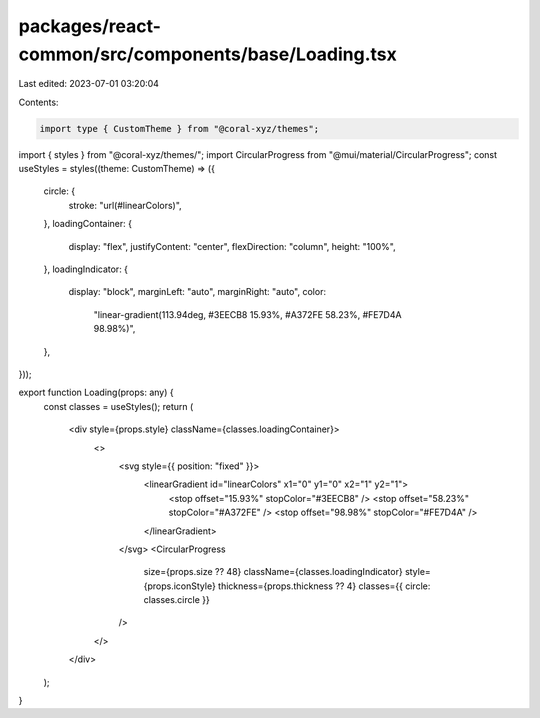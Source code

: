 packages/react-common/src/components/base/Loading.tsx
=====================================================

Last edited: 2023-07-01 03:20:04

Contents:

.. code-block:: tsx

    import type { CustomTheme } from "@coral-xyz/themes";
import { styles } from "@coral-xyz/themes/";
import CircularProgress from "@mui/material/CircularProgress";
const useStyles = styles((theme: CustomTheme) => ({
  circle: {
    stroke: "url(#linearColors)",
  },
  loadingContainer: {
    display: "flex",
    justifyContent: "center",
    flexDirection: "column",
    height: "100%",
  },
  loadingIndicator: {
    display: "block",
    marginLeft: "auto",
    marginRight: "auto",
    color:
      "linear-gradient(113.94deg, #3EECB8 15.93%, #A372FE 58.23%, #FE7D4A 98.98%)",
  },
}));

export function Loading(props: any) {
  const classes = useStyles();
  return (
    <div style={props.style} className={classes.loadingContainer}>
      <>
        <svg style={{ position: "fixed" }}>
          <linearGradient id="linearColors" x1="0" y1="0" x2="1" y2="1">
            <stop offset="15.93%" stopColor="#3EECB8" />
            <stop offset="58.23%" stopColor="#A372FE" />
            <stop offset="98.98%" stopColor="#FE7D4A" />
          </linearGradient>
        </svg>
        <CircularProgress
          size={props.size ?? 48}
          className={classes.loadingIndicator}
          style={props.iconStyle}
          thickness={props.thickness ?? 4}
          classes={{ circle: classes.circle }}
        />
      </>
    </div>
  );
}


